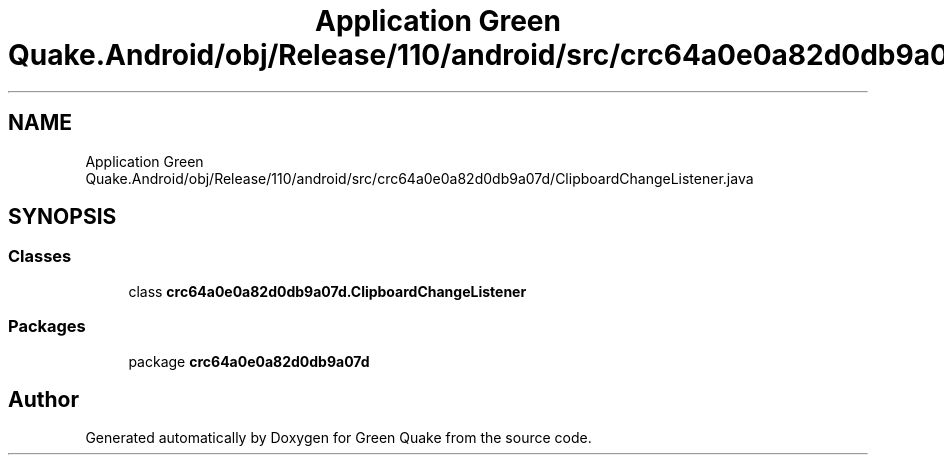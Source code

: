 .TH "Application Green Quake.Android/obj/Release/110/android/src/crc64a0e0a82d0db9a07d/ClipboardChangeListener.java" 3 "Thu Apr 29 2021" "Version 1.0" "Green Quake" \" -*- nroff -*-
.ad l
.nh
.SH NAME
Application Green Quake.Android/obj/Release/110/android/src/crc64a0e0a82d0db9a07d/ClipboardChangeListener.java
.SH SYNOPSIS
.br
.PP
.SS "Classes"

.in +1c
.ti -1c
.RI "class \fBcrc64a0e0a82d0db9a07d\&.ClipboardChangeListener\fP"
.br
.in -1c
.SS "Packages"

.in +1c
.ti -1c
.RI "package \fBcrc64a0e0a82d0db9a07d\fP"
.br
.in -1c
.SH "Author"
.PP 
Generated automatically by Doxygen for Green Quake from the source code\&.
